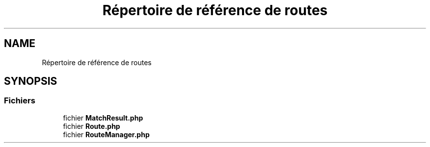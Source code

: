 .TH "Répertoire de référence de routes" 3 "Mardi 23 Juillet 2024" "Version 1.1.1" "Sabo final" \" -*- nroff -*-
.ad l
.nh
.SH NAME
Répertoire de référence de routes
.SH SYNOPSIS
.br
.PP
.SS "Fichiers"

.in +1c
.ti -1c
.RI "fichier \fBMatchResult\&.php\fP"
.br
.ti -1c
.RI "fichier \fBRoute\&.php\fP"
.br
.ti -1c
.RI "fichier \fBRouteManager\&.php\fP"
.br
.in -1c
